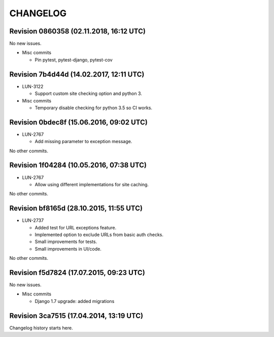 CHANGELOG
=========

Revision 0860358 (02.11.2018, 16:12 UTC)
----------------------------------------

No new issues.

* Misc commits

  * Pin pytest, pytest-django, pytest-cov

Revision 7b4d44d (14.02.2017, 12:11 UTC)
----------------------------------------

* LUN-3122

  * Support custom site checking option and python 3.

* Misc commits

  * Temporary disable checking for python 3.5 so CI works.

Revision 0bdec8f (15.06.2016, 09:02 UTC)
----------------------------------------

* LUN-2767

  * Add missing parameter to exception message.

No other commits.

Revision 1f04284 (10.05.2016, 07:38 UTC)
----------------------------------------

* LUN-2767

  * Allow using different implementations for site caching.

No other commits.

Revision bf8165d (28.10.2015, 11:55 UTC)
----------------------------------------

* LUN-2737

  * Added test for URL exceptions feature.
  * Implemented option to exclude URLs from basic auth checks.
  * Small improvements for tests.
  * Small improvements in UI/code.

No other commits.

Revision f5d7824 (17.07.2015, 09:23 UTC)
----------------------------------------

No new issues.

* Misc commits

  * Django 1.7 upgrade: added migrations

Revision 3ca7515 (17.04.2014, 13:19 UTC)
----------------------------------------

Changelog history starts here.
